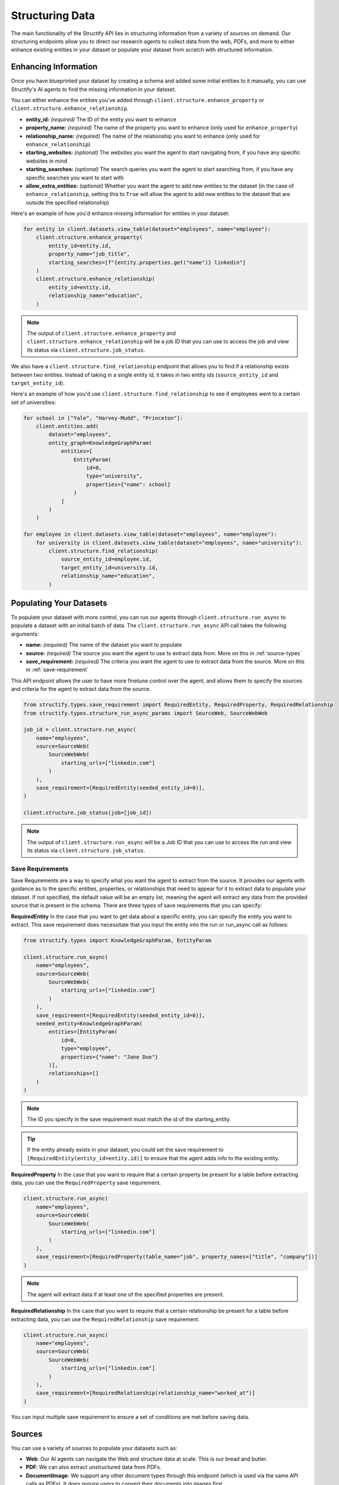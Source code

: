 Structuring Data
================
The main functionality of the Structify API lies in structuring information from a variety of sources on demand.
Our structuring endpoints allow you to direct our research agents to collect data from the web, PDFs, and more to either enhance existing entities in your dataset or populate your dataset from scratch with structured information.

.. _enhancing-datasets:

Enhancing Information
------------------------
Once you have blueprinted your dataset by creating a schema and added some initial entities to it manually, you can use Structify's AI agents to find the missing information in your dataset.

You can either enhance the entities you've added through ``client.structure.enhance_property`` or ``client.structure.enhance_relationship``.

- **entity_id:** *(required)* The ID of the entity you want to enhance
- **property_name:** *(required)* The name of the property you want to enhance (only used for ``enhance_property``)
- **relationship_name:** *(required)* The name of the relationship you want to enhance (only used for ``enhance_relationship``)
- **starting_websites:** *(optional)* The websites you want the agent to start navigating from, if you have any specific websites in mind
- **starting_searches:** *(optional)* The search queries you want the agent to start searching from, if you have any specific searches you want to start with
- **allow_extra_entities:** *(optional)* Whether you want the agent to add new entities to the dataset (in the case of ``enhance_relationship``, setting this to ``True`` will allow the agent to add new entities to the dataset that are outside the specified relationship)

Here's an example of how you'd enhance missing information for entities in your dataset:

.. code-block:: python

    for entity in client.datasets.view_table(dataset="employees", name="employee"):
        client.structure.enhance_property(
            entity_id=entity.id,
            property_name="job_title",
            starting_searches=[f"{entity.properties.get("name")} linkedin"]
        )
        client.structure.enhance_relationship(
            entity_id=entity.id,
            relationship_name="education",
        )

.. note::
    The output of ``client.structure.enhance_property`` and ``client.structure.enhance_relationship`` will be a job ID that you can use to access the job and view its status via ``client.structure.job_status``.

We also have a  ``client.structure.find_relationship`` endpoint that allows you to find if a relationship exists between two entities.
Instead of taking in a single entity id, it takes in two entity ids (``source_entity_id`` and ``target_entity_id``).

Here's an example of how you'd use ``client.structure.find_relationship`` to see if employees went to a certain set of universities:

.. code-block:: python

    for school in ["Yale", "Harvey-Mudd", "Princeton"]:
        client.entities.add(
            dataset="employees",
            entity_graph=KnowledgeGraphParam(
                entities=[
                    EntityParam(
                        id=0,
                        type="university",
                        properties={"name": school}
                    )
                ]
            )
        )

    for employee in client.datasets.view_table(dataset="employees", name="employee"):
        for university in client.datasets.view_table(dataset="employees", name="university"):
            client.structure.find_relationship(
                source_entity_id=employee.id,
                target_entity_id=university.id,
                relationship_name="education",
            )


.. _populating-datasets:

Populating Your Datasets
------------------------
To populate your dataset with more control, you can run our agents through ``client.structure.run_async`` to populate a dataset with an initial batch of data. 
The ``client.structure.run_async`` API call takes the following arguments:

- **name:** *(required)* The name of the dataset you want to populate
- **source:** *(required)* The source you want the agent to use to extract data from. More on this in :ref:`source-types`
- **save_requirement:** *(required)* The criteria you want the agent to use to extract data from the source. More on this in :ref:`save-requirement`

This API endpoint allows the user to have more finetune control over the agent, and allows them to specify the sources and criteria for the agent to extract data from the source.

.. code-block:: python

    from structify.types.save_requirement import RequiredEntity, RequiredProperty, RequiredRelationship
    from structify.types.structure_run_async_params import SourceWeb, SourceWebWeb

    job_id = client.structure.run_async(
        name="employees", 
        source=SourceWeb(
            SourceWebWeb(
                starting_urls=["linkedin.com"]
            )
        ),
        save_requirement=[RequiredEntity(seeded_entity_id=0)],
    )

    client.structure.job_status(job=[job_id])

.. note::
    The output of ``client.structure.run_async`` will be a Job ID that you can use to access the run and view its status via ``client.structure.job_status``.


.. _save-requirement:

Save Requirements
~~~~~~~~~~~~~~~~~~~~~~~~~~~~
Save Requirements are a way to specify what you want the agent to extract from the source. 
It provides our agents with guidance as to the specific entities, properties, or relationships that need to appear for it to extract data to populate your dataset.
If not specified, the default value will be an empty list, meaning the agent will extract any data from the provided source that is present in the schema.
There are three types of save requirements that you can specify:

**RequiredEntity**
In the case that you want to get data about a specific entity, you can specify the entity you want to extract.
This save requirement does necessitate that you input the entity into the run or run_async call as follows:

.. code-block:: python

    from structify.types import KnowledgeGraphParam, EntityParam

    client.structure.run_async(
        name="employees", 
        source=SourceWeb(
            SourceWebWeb(
                starting_urls=["linkedin.com"]
            )
        ),
        save_requirement=[RequiredEntity(seeded_entity_id=0)],
        seeded_entity=KnowledgeGraphParam(
            entities=[EntityParam(
                id=0,
                type="employee",
                properties={"name": "Jane Doe"}
            )],
            relationships=[]
        )
    )
    
.. note::
    The ID you specify in the save requirement must match the id of the starting_entity.

.. tip::
    If the entity already exists in your dataset, you could set the save requirement to ``[RequiredEntity(entity_id=entity.id)]`` to ensure that the agent adds info to the existing entity.

**RequiredProperty**
In the case that you want to require that a certain property be present for a table before extracting data, you can use the ``RequiredProperty`` save requirement.

.. code-block:: python

    client.structure.run_async(
        name="employees", 
        source=SourceWeb(
            SourceWebWeb(
                starting_urls=["linkedin.com"]
            )
        ),
        save_requirement=[RequiredProperty(table_name="job", property_names=["title", "company"])]
    )

.. note::
    The agent will extract data if at least one of the specified properties are present.

**RequiredRelationship**
In the case that you want to require that a certain relationship be present for a table before extracting data, you can use the ``RequiredRelationship`` save requirement.

.. code-block:: python

    client.structure.run_async(
        name="employees",
        source=SourceWeb(
            SourceWebWeb(
                starting_urls=["linkedin.com"]
            )
        ),
        save_requirement=[RequiredRelationship(relationship_name="worked_at")]
    )

You can input multiple save requirement to ensure a set of conditions are met before saving data.

.. _source-types:

Sources
-----------------------
You can use a variety of sources to populate your datasets such as:

- **Web**: Our AI agents can navigate the Web and structure data at scale. This is our bread and butter.
- **PDF**: We can also extract unstructured data from PDFs.
- **DocumentImage**: We support any other document types through this endpoint (which is used via the same API calls as PDFs). It does require users to convert their documents into images first.

Below are some examples of how you can start structuring runs on each source:

Web
~~~~~~~~~~~~~~~~~~~~~~~~~~~~~~~~~~

.. code-block:: python

    client.structure.run_async(
        name="employees", 
        source=SourceWeb(
            SourceWebWeb(
                starting_urls=["linkedin.com"]
            )
        ),
        save_requirement=[RequiredEntity(seeded_entity_id=0)],
        seeded_entity=KnowledgeGraphParam(
            entities=[EntityParam(
                id=0,
                type="employee",
                properties={"name": "Jane Doe"}
            )],
            relationships=[]
        )
    )
PDF
~~~~~~~~~~~~~~~~~~~~~~~~~~~~~~~~~~

.. code-block:: python

    from structify.types.structure_run_async_params import SourcePdf, SourcePdfPdf

    client.structure.run_async(
        name="employees",
        source=SourcePdf(pdf=SourcePdfPdf(path="path/to/pdf")),
        save_requirement=[RequiredRelationship(relationship_name="education")],
    )

.. note::
    The path to the PDF will be the remote path of the document uploaded to Structify. For more information on how to upload documents, see the :doc:`documents` section. Or you can check out the tutorials at :ref:`document-example`.

.. _tracking-jobs:

Tracking Jobs
-----------------------
When you run our agent using ``enhance_property``, ``enhance_relationship``, or ``run_async``, it creates jobs that you can track using the jobs endpoints.
These endpoints allow you to monitor the progress of your structuring tasks and manage them as needed.

Listing Jobs
~~~~~~~~~~~~~~~~~~~~~~~~~~~~~~~~~~
You can list all jobs using ``client.jobs.list()``. This endpoint supports several optional filtering arguments:

- **dataset_name:** Filter jobs by dataset
- **status:** Filter by job status ("Queued", "Running", "Completed", "Failed")
- **since:** List jobs since a specific timestamp
- **limit:** Maximum number of jobs to return
- **offset:** Number of jobs to skip for pagination

.. code-block:: python

    # List all running jobs for a specific dataset
    jobs = client.jobs.list(
        dataset_name="employees",
        status="Running"
    )

    # List recently completed jobs
    from datetime import datetime, timedelta

    yesterday = datetime.now() - timedelta(days=1)
    recent_jobs = client.jobs.list(
        since=yesterday,
        status="Completed"
    )

Getting Job Details
~~~~~~~~~~~~~~~~~~~~~~~~~~~~~~~~~~
To get detailed information about a specific job, use ``client.jobs.get()``:

.. code-block:: python

    # Get details for a specific job
    job_details = client.jobs.get(job_id="Job-12345678-abcd-efgh-ijkl-987654321")

The response will be a Job object that contains the following information:

- **id:** The ID of the job
- **status:** The status of the job ("Queued", "Running", "Completed", "Failed")
- **created_at:** The timestamp when the job was created
- **run_started_time:** The timestamp when the job began running
- **message:** A debugging log of the job
